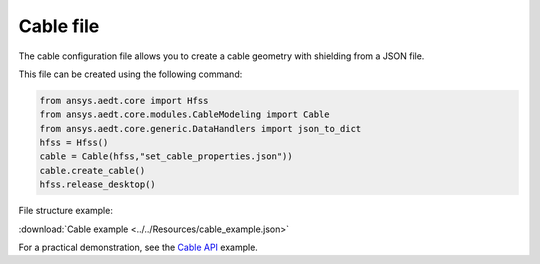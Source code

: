 Cable file
==========

The cable configuration file allows you to create a cable geometry with shielding from a JSON file.

This file can be created using the following command:

.. code:: python

    from ansys.aedt.core import Hfss
    from ansys.aedt.core.modules.CableModeling import Cable
    from ansys.aedt.core.generic.DataHandlers import json_to_dict
    hfss = Hfss()
    cable = Cable(hfss,"set_cable_properties.json"))
    cable.create_cable()
    hfss.release_desktop()

File structure example:

:download:`Cable example <../../Resources/cable_example.json>`

For a practical demonstration, see the
`Cable API <https://aedt.docs.pyansys.com/version/stable/API/CableModeling.html>`_ example.

